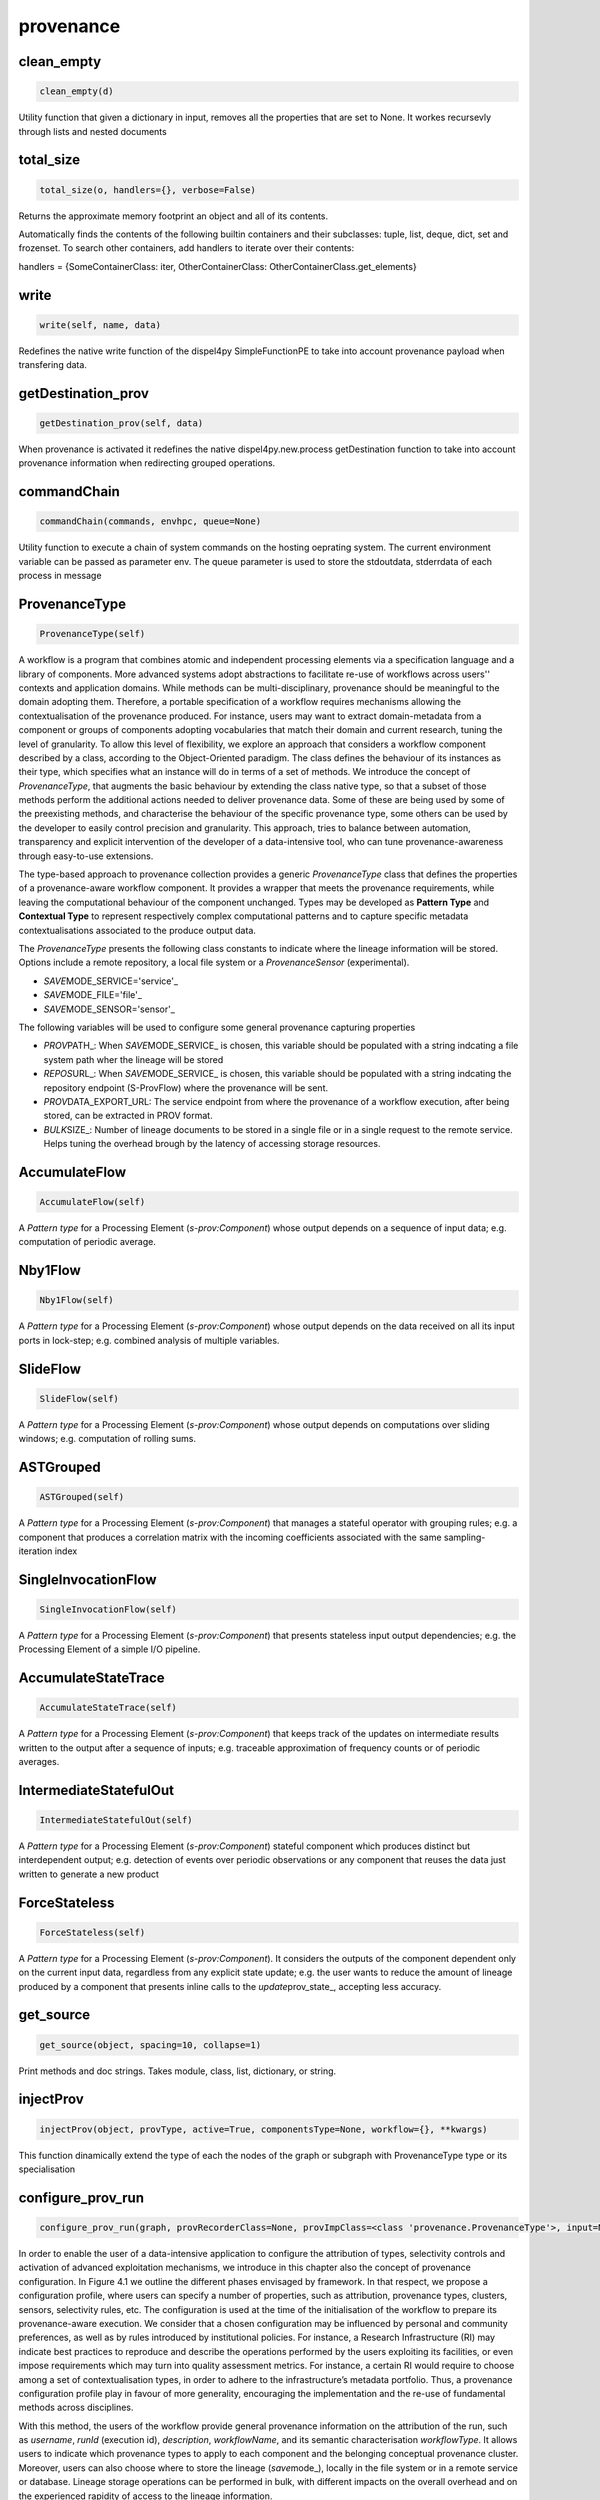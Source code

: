 provenance
==========

clean\_empty
------------

.. code:: python

    clean_empty(d)

Utility function that given a dictionary in input, removes all the
properties that are set to None. It workes recursevly through lists and
nested documents

total\_size
-----------

.. code:: python

    total_size(o, handlers={}, verbose=False)

Returns the approximate memory footprint an object and all of its
contents.

Automatically finds the contents of the following builtin containers and
their subclasses: tuple, list, deque, dict, set and frozenset. To search
other containers, add handlers to iterate over their contents:

handlers = {SomeContainerClass: iter, OtherContainerClass:
OtherContainerClass.get\_elements}

write
-----

.. code:: python

    write(self, name, data)

Redefines the native write function of the dispel4py SimpleFunctionPE to
take into account provenance payload when transfering data.

getDestination\_prov
--------------------

.. code:: python

    getDestination_prov(self, data)

When provenance is activated it redefines the native
dispel4py.new.process getDestination function to take into account
provenance information when redirecting grouped operations.

commandChain
------------

.. code:: python

    commandChain(commands, envhpc, queue=None)

Utility function to execute a chain of system commands on the hosting
oeprating system. The current environment variable can be passed as
parameter env. The queue parameter is used to store the stdoutdata,
stderrdata of each process in message

ProvenanceType
--------------

.. code:: python

    ProvenanceType(self)

A workflow is a program that combines atomic and independent processing
elements via a specification language and a library of components. More
advanced systems adopt abstractions to facilitate re-use of workflows
across users'' contexts and application domains. While methods can be
multi-disciplinary, provenance should be meaningful to the domain
adopting them. Therefore, a portable specification of a workflow
requires mechanisms allowing the contextualisation of the provenance
produced. For instance, users may want to extract domain-metadata from a
component or groups of components adopting vocabularies that match their
domain and current research, tuning the level of granularity. To allow
this level of flexibility, we explore an approach that considers a
workflow component described by a class, according to the
Object-Oriented paradigm. The class defines the behaviour of its
instances as their type, which specifies what an instance will do in
terms of a set of methods. We introduce the concept of *ProvenanceType*,
that augments the basic behaviour by extending the class native type, so
that a subset of those methods perform the additional actions needed to
deliver provenance data. Some of these are being used by some of the
preexisting methods, and characterise the behaviour of the specific
provenance type, some others can be used by the developer to easily
control precision and granularity. This approach, tries to balance
between automation, transparency and explicit intervention of the
developer of a data-intensive tool, who can tune provenance-awareness
through easy-to-use extensions.

The type-based approach to provenance collection provides a generic
*ProvenanceType* class that defines the properties of a provenance-aware
workflow component. It provides a wrapper that meets the provenance
requirements, while leaving the computational behaviour of the component
unchanged. Types may be developed as **Pattern Type** and **Contextual
Type** to represent respectively complex computational patterns and to
capture specific metadata contextualisations associated to the produce
output data.

The *ProvenanceType* presents the following class constants to indicate
where the lineage information will be stored. Options include a remote
repository, a local file system or a *ProvenanceSensor* (experimental).

-  *SAVE*\ MODE\_SERVICE='service'\_
-  *SAVE*\ MODE\_FILE='file'\_
-  *SAVE*\ MODE\_SENSOR='sensor'\_

The following variables will be used to configure some general
provenance capturing properties

-  *PROV*\ PATH\_: When *SAVE*\ MODE\_SERVICE\_ is chosen, this variable
   should be populated with a string indcating a file system path wher
   the lineage will be stored
-  *REPOS*\ URL\_: When *SAVE*\ MODE\_SERVICE\_ is chosen, this variable
   should be populated with a string indcating the repository endpoint
   (S-ProvFlow) where the provenance will be sent.
-  *PROV*\ DATA\_EXPORT\_URL: The service endpoint from where the
   provenance of a workflow execution, after being stored, can be
   extracted in PROV format.
-  *BULK*\ SIZE\_: Number of lineage documents to be stored in a single
   file or in a single request to the remote service. Helps tuning the
   overhead brough by the latency of accessing storage resources.

AccumulateFlow
--------------

.. code:: python

    AccumulateFlow(self)

A *Pattern type* for a Processing Element (*s-prov:Component*) whose
output depends on a sequence of input data; e.g. computation of periodic
average.

Nby1Flow
--------

.. code:: python

    Nby1Flow(self)

A *Pattern type* for a Processing Element (*s-prov:Component*) whose
output depends on the data received on all its input ports in lock-step;
e.g. combined analysis of multiple variables.

SlideFlow
---------

.. code:: python

    SlideFlow(self)

A *Pattern type* for a Processing Element (*s-prov:Component*) whose
output depends on computations over sliding windows; e.g. computation of
rolling sums.

ASTGrouped
----------

.. code:: python

    ASTGrouped(self)

A *Pattern type* for a Processing Element (*s-prov:Component*) that
manages a stateful operator with grouping rules; e.g. a component that
produces a correlation matrix with the incoming coefficients associated
with the same sampling-iteration index

SingleInvocationFlow
--------------------

.. code:: python

    SingleInvocationFlow(self)

A *Pattern type* for a Processing Element (*s-prov:Component*) that
presents stateless input output dependencies; e.g. the Processing
Element of a simple I/O pipeline.

AccumulateStateTrace
--------------------

.. code:: python

    AccumulateStateTrace(self)

A *Pattern type* for a Processing Element (*s-prov:Component*) that
keeps track of the updates on intermediate results written to the output
after a sequence of inputs; e.g. traceable approximation of frequency
counts or of periodic averages.

IntermediateStatefulOut
-----------------------

.. code:: python

    IntermediateStatefulOut(self)

A *Pattern type* for a Processing Element (*s-prov:Component*) stateful
component which produces distinct but interdependent output; e.g.
detection of events over periodic observations or any component that
reuses the data just written to generate a new product

ForceStateless
--------------

.. code:: python

    ForceStateless(self)

A *Pattern type* for a Processing Element (*s-prov:Component*). It
considers the outputs of the component dependent only on the current
input data, regardless from any explicit state update; e.g. the user
wants to reduce the amount of lineage produced by a component that
presents inline calls to the *update*\ prov\_state\_, accepting less
accuracy.

get\_source
-----------

.. code:: python

    get_source(object, spacing=10, collapse=1)

Print methods and doc strings. Takes module, class, list, dictionary, or
string.

injectProv
----------

.. code:: python

    injectProv(object, provType, active=True, componentsType=None, workflow={}, **kwargs)

This function dinamically extend the type of each the nodes of the graph
or subgraph with ProvenanceType type or its specialisation

configure\_prov\_run
--------------------

.. code:: python

    configure_prov_run(graph, provRecorderClass=None, provImpClass=<class 'provenance.ProvenanceType'>, input=None, username=None, workflowId=None, description=None, system_id=None, workflowName=None, workflowType=None, w3c_prov=False, runId=None, componentsType=None, clustersRecorders={}, feedbackPEs=[], save_mode='file', sel_rules={}, transfer_rules={}, update=False)

In order to enable the user of a data-intensive application to configure
the attribution of types, selectivity controls and activation of
advanced exploitation mechanisms, we introduce in this chapter also the
concept of provenance configuration. In Figure 4.1 we outline the
different phases envisaged by framework. In that respect, we propose a
configuration profile, where users can specify a number of properties,
such as attribution, provenance types, clusters, sensors, selectivity
rules, etc. The configuration is used at the time of the initialisation
of the workflow to prepare its provenance-aware execution. We consider
that a chosen configuration may be influenced by personal and community
preferences, as well as by rules introduced by institutional policies.
For instance, a Research Infrastructure (RI) may indicate best practices
to reproduce and describe the operations performed by the users
exploiting its facilities, or even impose requirements which may turn
into quality assessment metrics. For instance, a certain RI would
require to choose among a set of contextualisation types, in order to
adhere to the infrastructure’s metadata portfolio. Thus, a provenance
configuration profile play in favour of more generality, encouraging the
implementation and the re-use of fundamental methods across disciplines.

With this method, the users of the workflow provide general provenance
information on the attribution of the run, such as *username*, *runId*
(execution id), *description*, *workflowName*, and its semantic
characterisation *workflowType*. It allows users to indicate which
provenance types to apply to each component and the belonging conceptual
provenance cluster. Moreover, users can also choose where to store the
lineage (*save*\ mode\_), locally in the file system or in a remote
service or database. Lineage storage operations can be performed in
bulk, with different impacts on the overall overhead and on the
experienced rapidity of access to the lineage information.

-  **Selectivity and Transfer rules**: By declaratively indicating a set
   of Selectivity and Transfer rules for every component
   (*sel*\ rules\_, *transfer*\ rules\_), users can respectively
   activate the collection of the provenance for particular Data
   elements or trigger transfer operations of the data to external
   locations. The approach takes advantage of the contextualisation
   possibilities offered by the provenance *Contextualisation types*.
   The rules consist of comparison expressions formulated in JSON that
   indicate the boundary values for a specific metadata term. Such
   representation is inspired by the query language and selectors
   adopted by a popular document store, MongoDB.

Example, a Processing Element *CorrCoef* that produces lineage
information only when the *rho* value is greater than 0:

.. code:: python

        { "CorrCoef": {
            "rules": {
                "rho": {
                    "$gt": 0
        }}}}

ProvenanceSimpleFunctionPE
--------------------------

.. code:: python

    ProvenanceSimpleFunctionPE(self, *args, **kwargs)

A *Pattern type* for the native *SimpleFunctionPE* of dispel4py

ProvenanceIterativePE
---------------------

.. code:: python

    ProvenanceIterativePE(self, *args, **kwargs)

A *Pattern type* for the native *IterativePE* Element of dispel4py

ProvenanceRecorder
------------------

.. code:: python

    ProvenanceRecorder(self, name='ProvenanceRecorder', toW3C=False)

